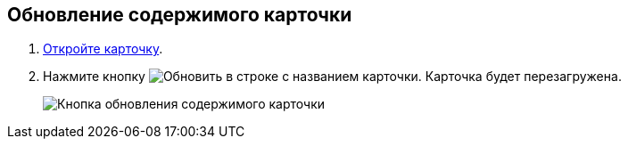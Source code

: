 
== Обновление содержимого карточки

. xref:OpenCard.adoc[Откройте карточку].
. Нажмите кнопку image:buttons/refreshGrid.png[Обновить] в строке с названием карточки. Карточка будет перезагружена.
+
image::refreshCardButton.png[Кнопка обновления содержимого карточки]
